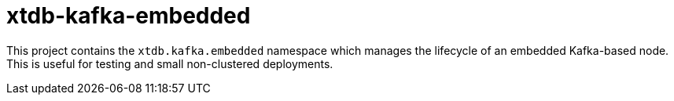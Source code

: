 = xtdb-kafka-embedded

This project contains the `xtdb.kafka.embedded` namespace which manages the
lifecycle of an embedded Kafka-based node. This is useful for testing and
small non-clustered deployments.
